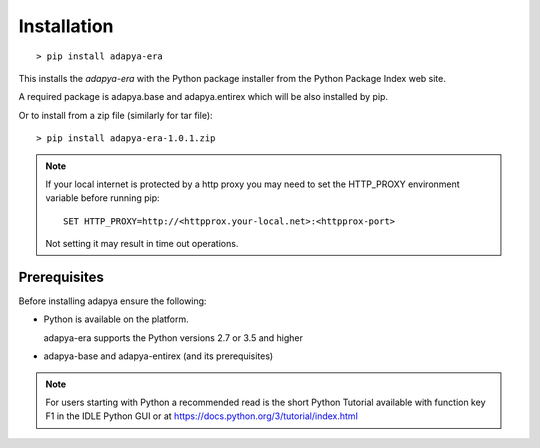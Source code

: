 ************
Installation
************
::

  > pip install adapya-era

This installs the *adapya-era* with the Python package installer from
the Python Package Index web site.

A required package is adapya.base and adapya.entirex which will be also installed by pip.


Or to install from a zip file (similarly for tar file)::

  > pip install adapya-era-1.0.1.zip


.. note::
   If your local internet is protected by a http proxy you may need to set
   the HTTP\_PROXY environment variable before running pip::

       SET HTTP_PROXY=http://<httpprox.your-local.net>:<httpprox-port>

   Not setting it may result in time out operations.


Prerequisites
=============

Before installing adapya ensure the following:

- Python is available on the platform.

  adapya-era supports the Python versions 2.7 or 3.5 and higher

- adapya-base and adapya-entirex (and its prerequisites)


.. note:: For users starting with Python a recommended read is the short Python
   Tutorial available with function key F1 in the IDLE Python GUI or at
   `<https://docs.python.org/3/tutorial/index.html>`_
